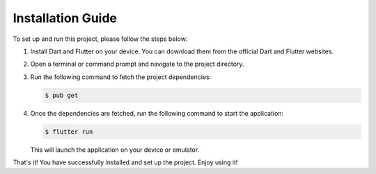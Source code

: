 Installation Guide
==================

To set up and run this project, please follow the steps below:

1. Install Dart and Flutter on your device. You can download them from the official Dart and Flutter websites.

2. Open a terminal or command prompt and navigate to the project directory.

3. Run the following command to fetch the project dependencies:

   .. code-block:: bash

      $ pub get

4. Once the dependencies are fetched, run the following command to start the application:

   .. code-block:: bash

      $ flutter run

   This will launch the application on your device or emulator.

That's it! You have successfully installed and set up the project. Enjoy using it!
